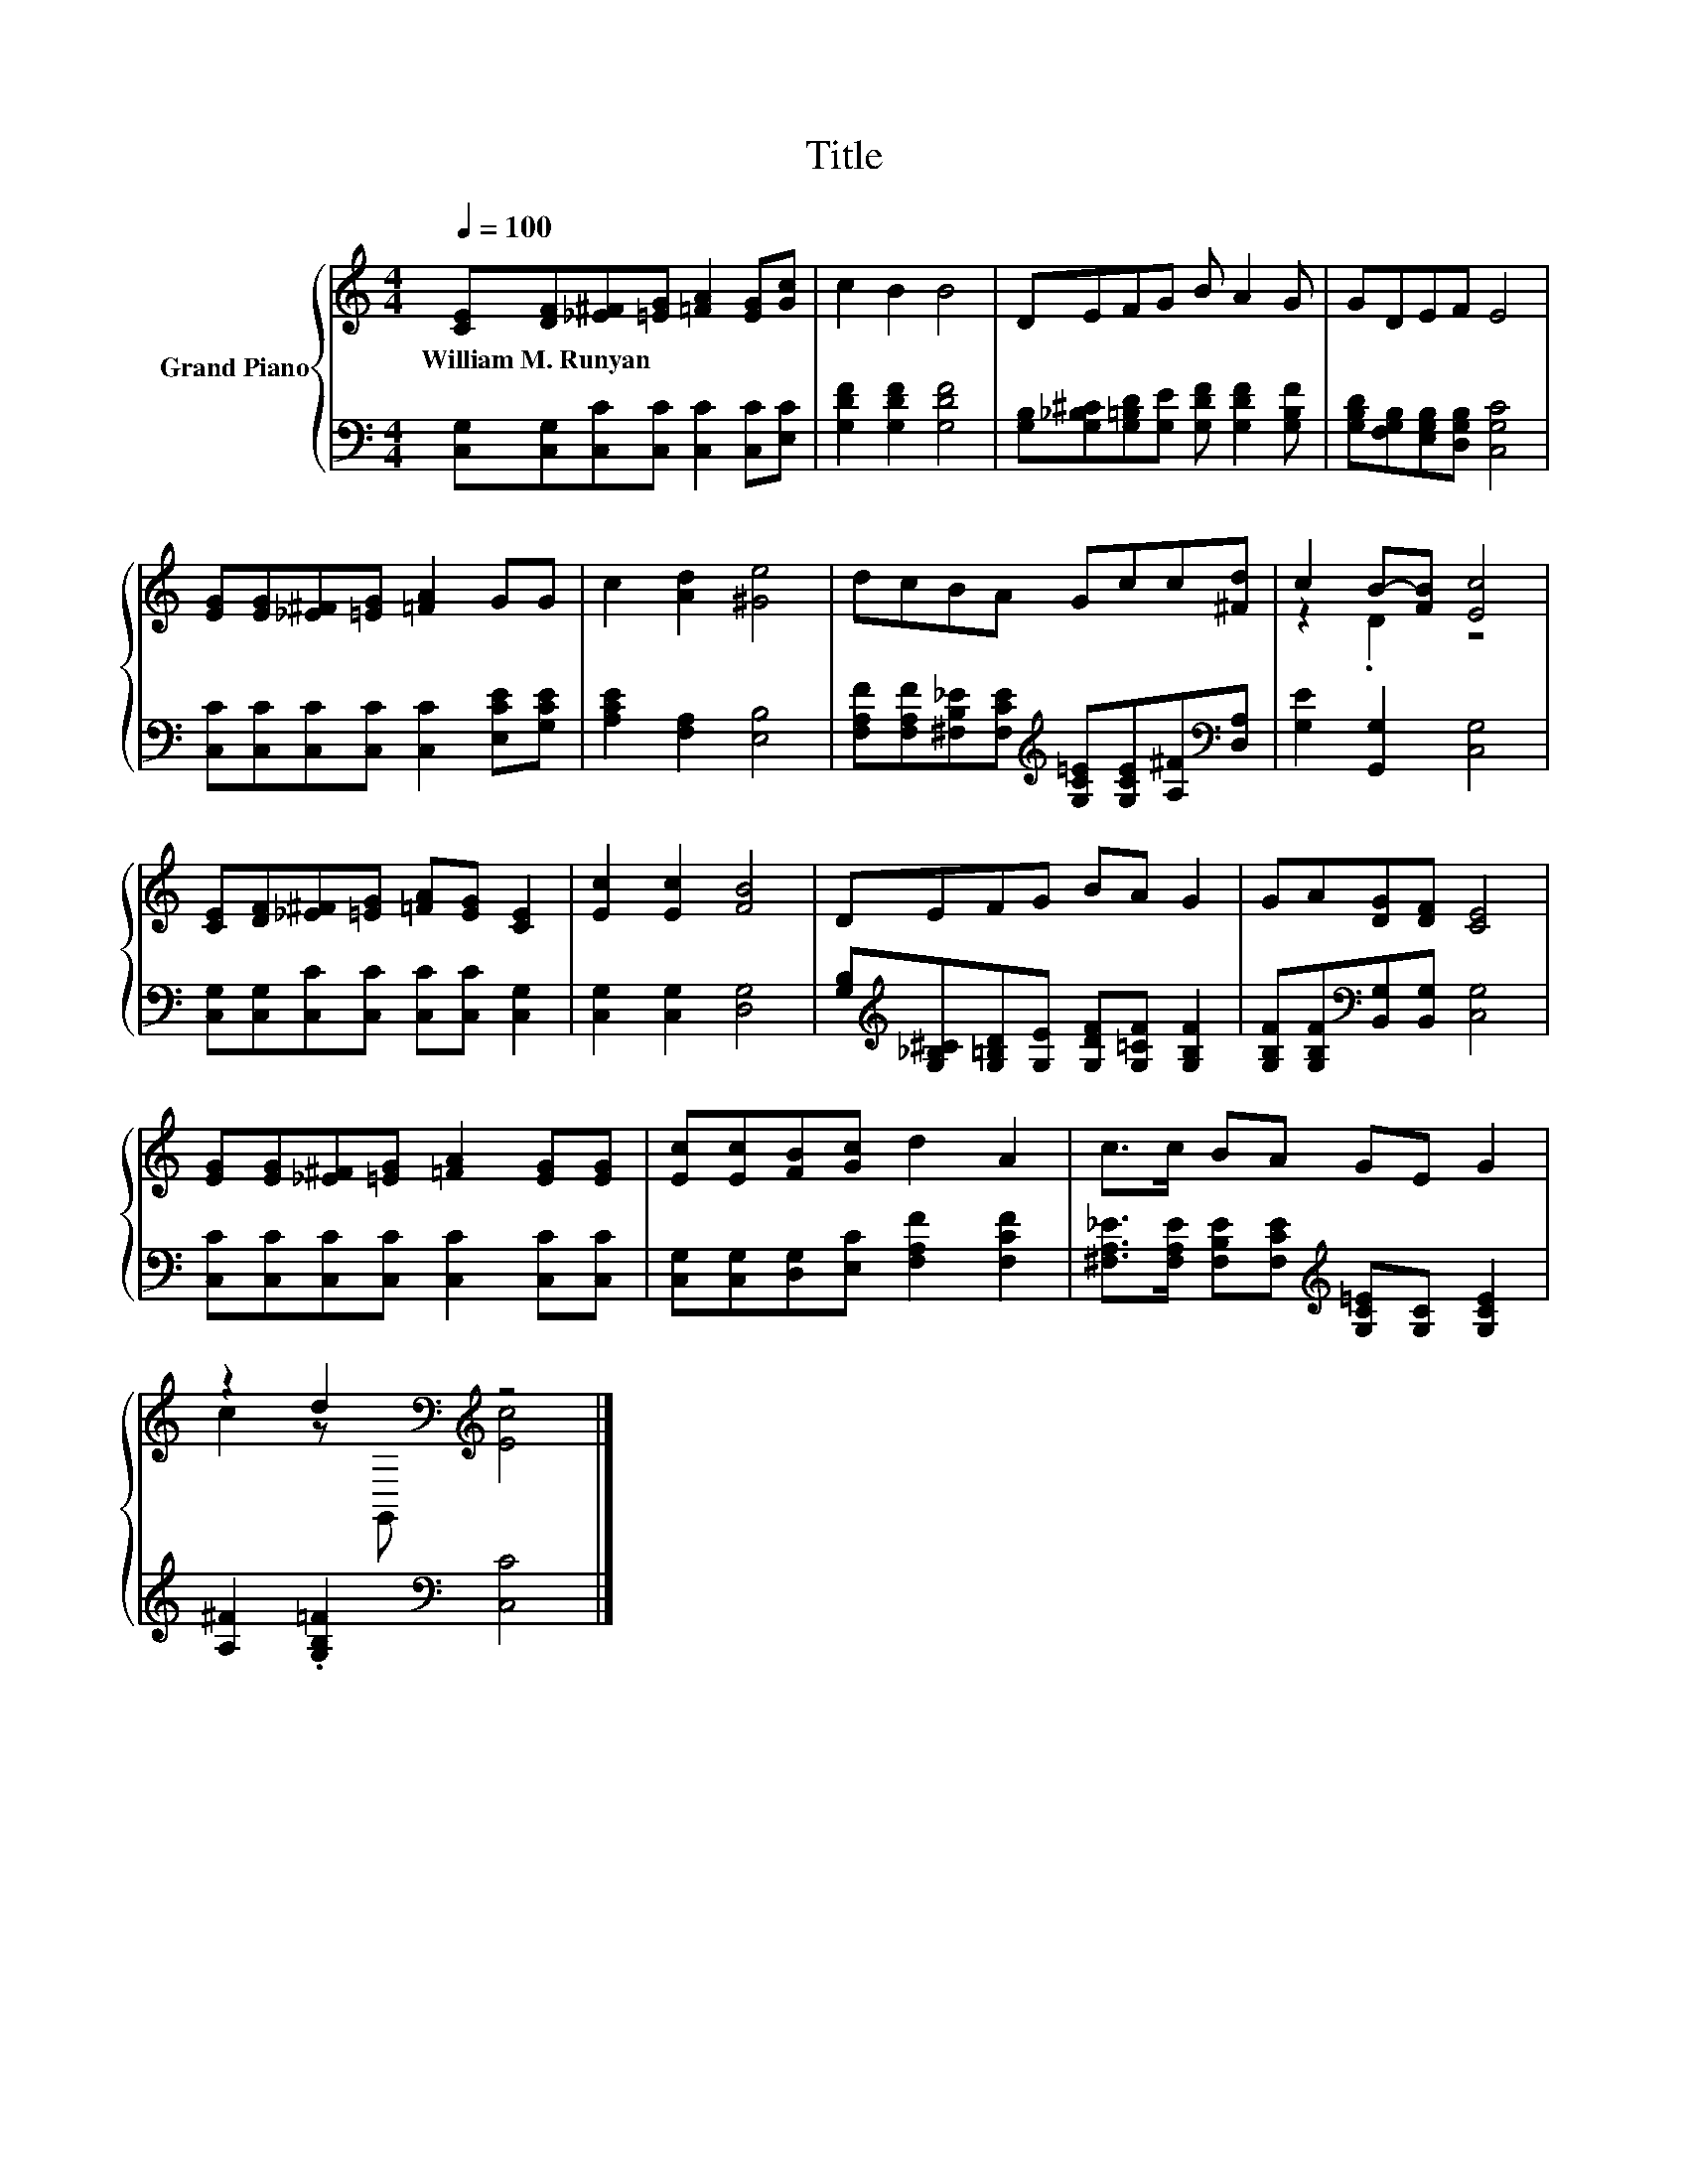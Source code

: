 X:1
T:Title
%%score { ( 1 3 ) | 2 }
L:1/8
Q:1/4=100
M:4/4
K:C
V:1 treble nm="Grand Piano"
V:3 treble 
V:2 bass 
V:1
 [CE][DF][_E^F][=EG] [=FA]2 [EG][Gc] | c2 B2 B4 | DEFG B A2 G | GDEF E4 | %4
w: William~M.~Runyan * * * * * *||||
 [EG][EG][_E^F][=EG] [=FA]2 GG | c2 [Ad]2 [^Ge]4 | dcBA Gcc[^Fd] | c2 B-[FB] [Ec]4 | %8
w: ||||
 [CE][DF][_E^F][=EG] [=FA][EG] [CE]2 | [Ec]2 [Ec]2 [FB]4 | DEFG BA G2 | GA[DG][DF] [CE]4 | %12
w: ||||
 [EG][EG][_E^F][=EG] [=FA]2 [EG][EG] | [Ec][Ec][FB][Gc] d2 A2 | c>c BA GE G2 | %15
w: |||
 z2 d2[K:bass][K:treble] z4 |] %16
w: |
V:2
 [C,G,][C,G,][C,C][C,C] [C,C]2 [C,C][E,C] | [G,DF]2 [G,DF]2 [G,DF]4 | %2
 [G,B,][G,_B,^C][G,=B,D][G,E] [G,DF] [G,DF]2 [G,B,F] | [G,B,D][F,G,B,][E,G,B,][D,G,B,] [C,G,C]4 | %4
 [C,C][C,C][C,C][C,C] [C,C]2 [E,CE][G,CE] | [A,CE]2 [F,A,]2 [E,B,]4 | %6
 [F,A,F][F,A,F][^F,B,_E][F,CE][K:treble] [G,C=E][G,CE][A,^F][K:bass][D,A,] | %7
 [G,E]2 [G,,G,]2 [C,G,]4 | [C,G,][C,G,][C,C][C,C] [C,C][C,C] [C,G,]2 | [C,G,]2 [C,G,]2 [D,G,]4 | %10
 [G,B,][K:treble][G,_B,^C][G,=B,D][G,E] [G,DF][G,=CF] [G,B,F]2 | %11
 [G,B,F][G,B,F][K:bass][B,,G,][B,,G,] [C,G,]4 | [C,C][C,C][C,C][C,C] [C,C]2 [C,C][C,C] | %13
 [C,G,][C,G,][D,G,][E,C] [F,A,F]2 [F,CF]2 | %14
 [^F,A,_E]>[F,A,E] [F,B,E][F,CE][K:treble] [G,C=E][G,C] [G,CE]2 | %15
 [A,^F]2 .[G,B,=F]2[K:bass] [C,C]4 |] %16
V:3
 x8 | x8 | x8 | x8 | x8 | x8 | x8 | z2 .D2 z4 | x8 | x8 | x8 | x8 | x8 | x8 | x8 | %15
 c2 z[K:bass] G,,[K:treble] [Ec]4 |] %16

